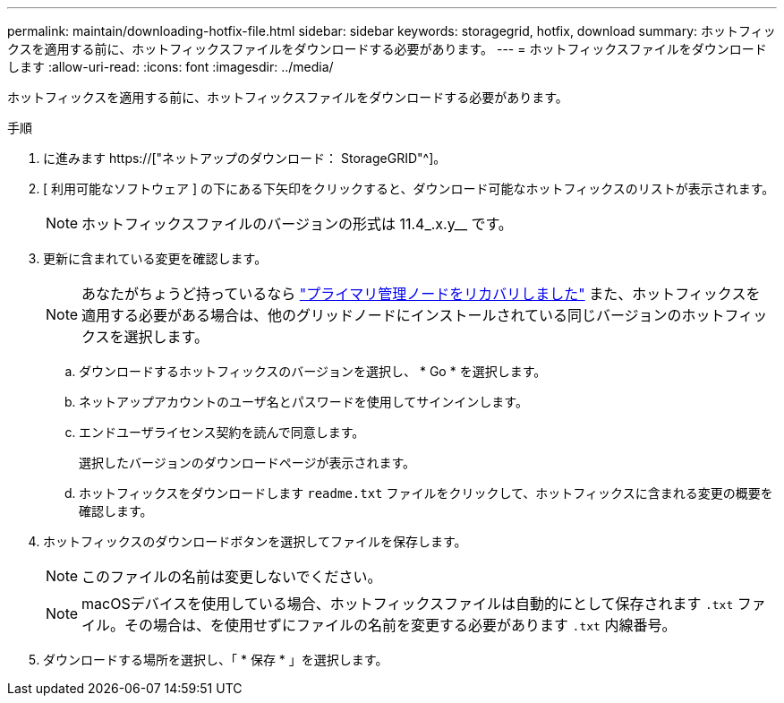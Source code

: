 ---
permalink: maintain/downloading-hotfix-file.html 
sidebar: sidebar 
keywords: storagegrid, hotfix, download 
summary: ホットフィックスを適用する前に、ホットフィックスファイルをダウンロードする必要があります。 
---
= ホットフィックスファイルをダウンロードします
:allow-uri-read: 
:icons: font
:imagesdir: ../media/


[role="lead"]
ホットフィックスを適用する前に、ホットフィックスファイルをダウンロードする必要があります。

.手順
. に進みます https://["ネットアップのダウンロード： StorageGRID"^]。
. [ 利用可能なソフトウェア ] の下にある下矢印をクリックすると、ダウンロード可能なホットフィックスのリストが表示されます。
+

NOTE: ホットフィックスファイルのバージョンの形式は 11.4_.x.y__ です。

. 更新に含まれている変更を確認します。
+

NOTE: あなたがちょうど持っているなら link:configuring-replacement-primary-admin-node.html["プライマリ管理ノードをリカバリしました"] また、ホットフィックスを適用する必要がある場合は、他のグリッドノードにインストールされている同じバージョンのホットフィックスを選択します。

+
.. ダウンロードするホットフィックスのバージョンを選択し、 * Go * を選択します。
.. ネットアップアカウントのユーザ名とパスワードを使用してサインインします。
.. エンドユーザライセンス契約を読んで同意します。
+
選択したバージョンのダウンロードページが表示されます。

.. ホットフィックスをダウンロードします `readme.txt` ファイルをクリックして、ホットフィックスに含まれる変更の概要を確認します。


. ホットフィックスのダウンロードボタンを選択してファイルを保存します。
+

NOTE: このファイルの名前は変更しないでください。

+

NOTE: macOSデバイスを使用している場合、ホットフィックスファイルは自動的にとして保存されます `.txt` ファイル。その場合は、を使用せずにファイルの名前を変更する必要があります `.txt` 内線番号。

. ダウンロードする場所を選択し、「 * 保存 * 」を選択します。

